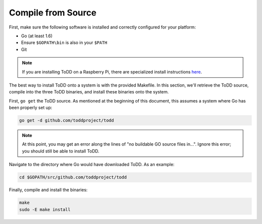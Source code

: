 Compile from Source
================================

First, make sure the following software is installed and correctly configured for your platform:

- Go (at least 1.6)
- Ensure ``$GOPATH\bin`` is also in your ``$PATH``
- Git

.. NOTE:: 

   If you are installing ToDD on a Raspberry Pi, there are specialized install instructions `here <installrpi.html>`_. 

The best way to install ToDD onto a system is with the provided Makefile. In this section, we'll retrieve the ToDD source, compile into the three ToDD binaries, and install these binaries onto the system.

First, ``go get`` the ToDD source. As mentioned at the beginning of this document, this assumes a system where Go has been properly set up:

.. code-block:: text

    go get -d github.com/toddproject/todd

.. NOTE:: 

    At this point, you may get an error along the lines of "no buildable GO source files in...". Ignore this error; you should still be able to install ToDD.

Navigate to the directory where Go would have downloaded ToDD. As an example:

.. code-block:: text

    cd $GOPATH/src/github.com/toddproject/todd

Finally, compile and install the binaries:

.. code-block:: text

    make
    sudo -E make install
